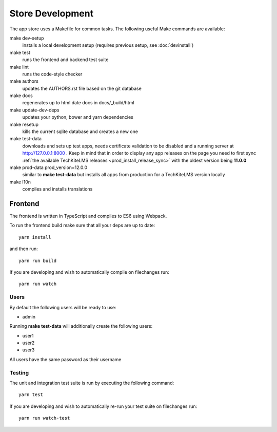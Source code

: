 Store Development
=================
The app store uses a Makefile for common tasks. The following useful Make commands are available:


make dev-setup
    installs a local development setup (requires previous setup, see :doc:`devinstall`)

make test
    runs the frontend and backend test suite

make lint
    runs the code-style checker

make authors
    updates the AUTHORS.rst file based on the git database

make docs
    regenerates up to html date docs in docs/_build/html

make update-dev-deps
    updates your python, bower and yarn dependencies

make resetup
    kills the current sqlite database and creates a new one

make test-data
    downloads and sets up test apps, needs certificate validation to be disabled and a running server at http://127.0.0.1:8000 . Keep in mind that in order to display any app releases on the page you need to first sync :ref:`the available TechKiteLMS releases <prod_install_release_sync>` with the oldest version being **11.0.0**

make prod-data prod_version=12.0.0
    similar to **make test-data** but installs all apps from production for a TechKiteLMS version locally

make l10n
    compiles and installs translations

Frontend
--------

The frontend is written in TypeScript and compiles to ES6 using Webpack.

To run the frontend build make sure that all your deps are up to date::

    yarn install

and then run::

    yarn run build

If you are developing and wish to automatically compile on filechanges run::

    yarn run watch


Users
~~~~~

By default the following users will be ready to use:

* admin

Running **make test-data** will additionally create the following users:

* user1
* user2
* user3

All users have the same password as their username

Testing
~~~~~~~

The unit and integration test suite is run by executing the following command::

    yarn test

If you are developing and wish to automatically re-run your test suite on filechanges run::

    yarn run watch-test
